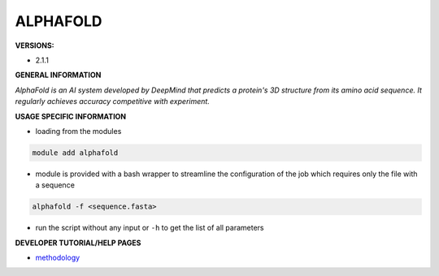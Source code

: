 .. alphafold:

ALPHAFOLD
---------

**VERSIONS:**

* 2.1.1

**GENERAL INFORMATION**

*AlphaFold is an AI system developed by DeepMind that predicts a protein's 3D structure from its amino acid sequence. It regularly achieves accuracy competitive with experiment.*

**USAGE SPECIFIC INFORMATION**

* loading from the modules

.. code-block:: console

   module add alphafold

* module is provided with a bash wrapper to streamline the configuration of the job which requires only the file with a sequence

.. code-block:: console

   alphafold -f <sequence.fasta>

* run the script without any input or ``-h`` to get the list of all parameters

**DEVELOPER TUTORIAL/HELP PAGES**

* methodology_

.. _methodology: https://www.nature.com/articles/s41586-021-03819-2
